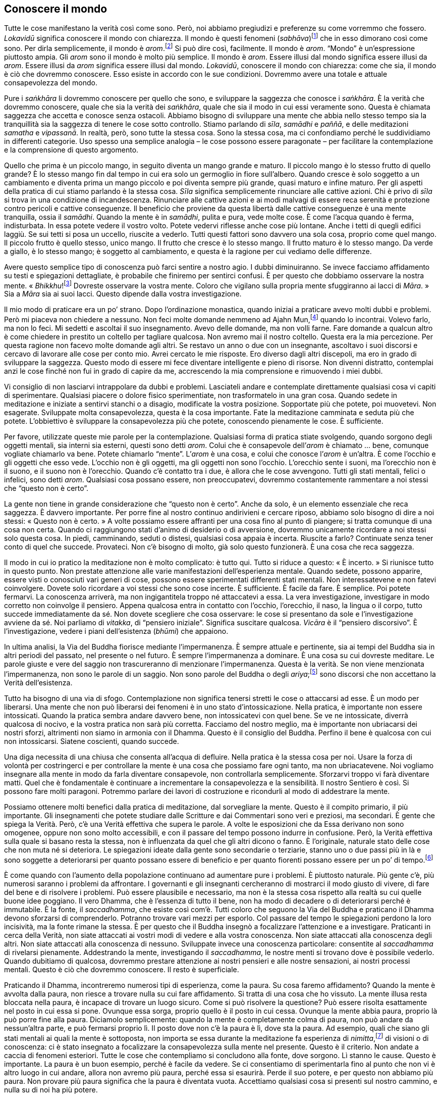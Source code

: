 == Conoscere il mondo

Tutte le cose manifestano la verità così come sono. Però, noi abbiamo
pregiudizi e preferenze su come vorremmo che fossero. _Lokavidū_
significa conoscere il mondo con chiarezza. Il mondo è questi fenomeni
(_sabhāva_)footnote:[_sabhāva._ Letteralmente, “natura propria”.
Principio o condizione della natura, qualcosa che è come veramente è.]
che in esso dimorano così come sono. Per dirla semplicemente, il mondo è
_arom_.footnote:[_arom_, in thailandese (อารมณ์). Tutte le condizioni o
stati, oppure oggetti della mente, felici o infelici, interni o
esterni.] Si può dire così, facilmente. Il mondo è _arom_. “Mondo” è
un’espressione piuttosto ampia. Gli _arom_ sono il mondo è molto più
semplice. Il mondo è _arom_. Essere illusi dal mondo significa essere
illusi da _arom_. Essere illusi da _arom_ significa essere illusi dal
mondo. _Lokavidū_, conoscere il mondo con chiarezza: come che sia, il
mondo è ciò che dovremmo conoscere. Esso esiste in accordo con le sue
condizioni. Dovremmo avere una totale e attuale consapevolezza del
mondo.

Pure i _saṅkhāra_ li dovremmo conoscere per quello che sono, e
sviluppare la saggezza che conosce i _saṅkhāra_. È la verità che
dovremmo conoscere, quale che sia la verità dei _saṅkhāra_, quale che
sia il modo in cui essi veramente sono. Questa è chiamata saggezza che
accetta e conosce senza ostacoli. Abbiamo bisogno di sviluppare una
mente che abbia nello stesso tempo sia la tranquillità sia la saggezza
di tenere le cose sotto controllo. Stiamo parlando di _sīla_, _samādhi_
e _paññā_, e delle meditazioni _samatha_ e _vipassanā_. In realtà, però,
sono tutte la stessa cosa. Sono la stessa cosa, ma ci confondiamo perché
le suddividiamo in differenti categorie. Uso spesso una semplice
analogia – le cose possono essere paragonate – per facilitare la
contemplazione e la comprensione di questo argomento.

Quello che prima è un piccolo mango, in seguito diventa un mango grande
e maturo. Il piccolo mango è lo stesso frutto di quello grande? È lo
stesso mango fin dal tempo in cui era solo un germoglio in fiore
sull’albero. Quando cresce è solo soggetto a un cambiamento e diventa
prima un mango piccolo e poi diventa sempre più grande, quasi maturo e
infine maturo. Per gli aspetti della pratica di cui stiamo parlando è la
stessa cosa. _Sīla_ significa semplicemente rinunciare alle cattive
azioni. Chi è privo di _sīla_ si trova in una condizione di
incandescenza. Rinunciare alle cattive azioni e ai modi malvagi di
essere reca serenità e protezione contro pericoli e cattive conseguenze.
Il beneficio che proviene da questa libertà dalle cattive conseguenze è
una mente tranquilla, ossia il _samādhi_. Quando la mente è in
_samādhi_, pulita e pura, vede molte cose. È come l’acqua quando è
ferma, indisturbata. In essa potete vedere il vostro volto. Potete
vedervi riflesse anche cose più lontane. Anche i tetti di quegli edifici
laggiù. Se sui tetti si posa un uccello, riuscite a vederlo. Tutti
questi fattori sono davvero una sola cosa, proprio come quel mango. Il
piccolo frutto è quello stesso, unico mango. Il frutto che cresce è lo
stesso mango. Il frutto maturo è lo stesso mango. Da verde a giallo, è
lo stesso mango; è soggetto al cambiamento, e questa è la ragione per
cui vediamo delle differenze.

Avere questo semplice tipo di conoscenza può farci sentire a nostro
agio. I dubbi diminuiranno. Se invece facciamo affidamento su testi e
spiegazioni dettagliate, è probabile che finiremo per sentirci confusi.
È per questo che dobbiamo osservare la nostra mente.
« _Bhikkhu_!footnote:[_bhikkhu_. Un monaco buddhista.] Dovreste
osservare la vostra mente. Coloro che vigilano sulla propria mente
sfuggiranno ai lacci di _Māra_. » Sia a _Māra_ sia ai suoi lacci. Questo
dipende dalla vostra investigazione.

Il mio modo di praticare era un po’ strano. Dopo l’ordinazione
monastica, quando iniziai a praticare avevo molti dubbi e problemi. Però
mi piaceva non chiedere a nessuno. Non feci molte domande nemmeno ad
Ajahn Mun,footnote:[Ajahn Mun. Probabilmente fu il più rispettato e
influente maestro di meditazione del secolo scorso in Thailandia. Sotto
la sua guida l’ascetica Tradizione Thailandese della Foresta (_dhutaṅga
kammaṭṭhāna_) divenne veramente importante nella rinascita della pratica
della meditazione buddhista. La maggioranza dei grandi maestri di
meditazione della Thailandia di recente deceduti o ancora viventi sono
stati diretti discepoli del venerabile Ajahn Mun oppure furono
profondamente influenzati dal suo insegnamento. Egli morì nel novembre
del 1949. Nella traduzione si è scelto di lasciare “Mun”, come di
solito si rinviene nei testi inglesi. Si avverte il lettore italiano
che, però, l’esatta pronuncia thailandese è “Màn”.] quando lo
incontrai. Volevo farlo, ma non lo feci. Mi sedetti e ascoltai il suo
insegnamento. Avevo delle domande, ma non volli farne. Fare domande a
qualcun altro è come chiedere in prestito un coltello per tagliare
qualcosa. Non avremo mai il nostro coltello. Questa era la mia
percezione. Per questa ragione non facevo molte domande agli altri. Se
restavo un anno o due con un insegnante, ascoltavo i suoi discorsi e
cercavo di lavorare alle cose per conto mio. Avrei cercato le mie
risposte. Ero diverso dagli altri discepoli, ma ero in grado di
sviluppare la saggezza. Questo modo di essere mi fece diventare
intelligente e pieno di risorse. Non divenni distratto, contemplai anzi
le cose finché non fui in grado di capire da me, accrescendo la mia
comprensione e rimuovendo i miei dubbi.

Vi consiglio di non lasciarvi intrappolare da dubbi e problemi.
Lasciateli andare e contemplate direttamente qualsiasi cosa vi capiti di
sperimentare. Qualsiasi piacere o dolore fisico sperimentiate, non
trasformatelo in una gran cosa. Quando sedete in meditazione e iniziate
a sentirvi stanchi o a disagio, modificate la vostra posizione.
Sopportate più che potete, poi muovetevi. Non esagerate. Sviluppate
molta consapevolezza, questa è la cosa importante. Fate la meditazione
camminata e seduta più che potete. L’obbiettivo è sviluppare la
consapevolezza più che potete, conoscendo pienamente le cose. È
sufficiente.

Per favore, utilizzate queste mie parole per la contemplazione.
Qualsiasi forma di pratica stiate svolgendo, quando sorgono degli
oggetti mentali, sia interni sia esterni, questi sono detti _arom_.
Colui che è consapevole dell’_arom_ è chiamato … bene, comunque vogliate
chiamarlo va bene. Potete chiamarlo “mente”. L’_arom_ è una cosa, e
colui che conosce l’_arom_ è un’altra. È come l’occhio e gli oggetti che
esso vede. L’occhio non è gli oggetti, ma gli oggetti non sono l’occhio.
L’orecchio sente i suoni, ma l’orecchio non è il suono, e il suono non è
l’orecchio. Quando c’è contatto tra i due, è allora che le cose
avvengono. Tutti gli stati mentali, felici o infelici, sono detti
_arom_. Qualsiasi cosa possano essere, non preoccupatevi, dovremmo
costantemente rammentare a noi stessi che “questo non è certo”.

La gente non tiene in grande considerazione che “questo non è certo”.
Anche da solo, è un elemento essenziale che reca saggezza. È davvero
importante. Per porre fine al nostro continuo andirivieni e cercare
riposo, abbiamo solo bisogno di dire a noi stessi: « Questo non è
certo. » A volte possiamo essere affranti per una cosa fino al punto di
piangere; si tratta comunque di una cosa non certa. Quando ci
raggiungono stati d’animo di desiderio o di avversione, dovremmo
unicamente ricordare a noi stessi solo questa cosa. In piedi,
camminando, seduti o distesi, qualsiasi cosa appaia è incerta. Riuscite
a farlo? Continuate senza tener conto di quel che succede. Provateci.
Non c’è bisogno di molto, già solo questo funzionerà. È una cosa che
reca saggezza.

Il modo in cui io pratico la meditazione non è molto complicato: è tutto
qui. Tutto si riduce a questo: « È incerto. » Si riunisce tutto in
questo punto. Non prestate attenzione alle varie manifestazioni
dell’esperienza mentale. Quando sedete, possono apparire, essere visti o
conosciuti vari generi di cose, possono essere sperimentati differenti
stati mentali. Non interessatevene e non fatevi coinvolgere. Dovete solo
ricordare a voi stessi che sono cose incerte. È sufficiente. È facile da
fare. È semplice. Poi potete fermarvi. La conoscenza arriverà, ma non
ingigantitela troppo né attaccatevi a essa. La vera investigazione,
investigare in modo corretto non coinvolge il pensiero. Appena qualcosa
entra in contatto con l’occhio, l’orecchio, il naso, la lingua o il
corpo, tutto succede immediatamente da sé. Non dovete scegliere che cosa
osservare: le cose si presentano da sole e l’investigazione avviene da
sé. Noi parliamo di _vitakka_, di “pensiero iniziale”. Significa
suscitare qualcosa. _Vicāra_ è il “pensiero discorsivo”. È
l’investigazione, vedere i piani dell’esistenza (_bhūmi_) che appaiono.

In ultima analisi, la Via del Buddha fiorisce mediante l’impermanenza. È
sempre attuale e pertinente, sia ai tempi del Buddha sia in altri
periodi del passato, nel presente o nel futuro. È sempre l’impermanenza
a dominare. È una cosa su cui dovreste meditare. Le parole giuste e vere
del saggio non trascureranno di menzionare l’impermanenza. Questa è la
verità. Se non viene menzionata l’impermanenza, non sono le parole di un
saggio. Non sono parole del Buddha o degli _ariya_;footnote:[_ariya._
Nobile; chi ha ottenuto la visione trascendente in uno dei quattro stadi
dell’Illuminazione.] sono discorsi che non accettano la Verità
dell’esistenza.

Tutto ha bisogno di una via di sfogo. Contemplazione non significa
tenersi stretti le cose o attaccarsi ad esse. È un modo per liberarsi.
Una mente che non può liberarsi dei fenomeni è in uno stato
d’intossicazione. Nella pratica, è importante non essere intossicati.
Quando la pratica sembra andare davvero bene, non intossicatevi con quel
bene. Se ve ne intossicate, diverrà qualcosa di nocivo, e la vostra
pratica non sarà più corretta. Facciamo del nostro meglio, ma è
importante non ubriacarsi dei nostri sforzi, altrimenti non siamo in
armonia con il Dhamma. Questo è il consiglio del Buddha. Perfino il bene
è qualcosa con cui non intossicarsi. Siatene coscienti, quando succede.

Una diga necessita di una chiusa che consenta all’acqua di defluire.
Nella pratica è la stessa cosa per noi. Usare la forza di volontà per
costringerci e per controllare la mente è una cosa che possiamo fare
ogni tanto, ma non ubriacatevene. Noi vogliamo insegnare alla mente in
modo da farla diventare consapevole, non controllarla semplicemente.
Sforzarvi troppo vi farà diventare matti. Quel che è fondamentale è
continuare a incrementare la consapevolezza e la sensibilità. Il nostro
Sentiero è così. Si possono fare molti paragoni. Potremmo parlare dei
lavori di costruzione e ricondurli al modo di addestrare la mente.

Possiamo ottenere molti benefici dalla pratica di meditazione, dal
sorvegliare la mente. Questo è il compito primario, il più importante.
Gli insegnamenti che potete studiare dalle Scritture e dai Commentari
sono veri e preziosi, ma secondari. È gente che spiega la Verità. Però,
c’è una Verità effettiva che supera le parole. A volte le esposizioni
che da Essa derivano non sono omogenee, oppure non sono molto
accessibili, e con il passare del tempo possono indurre in confusione.
Però, la Verità effettiva sulla quale si basano resta la stessa, non è
influenzata da quel che gli altri dicono o fanno. È l’originale,
naturale stato delle cose che non muta né si deteriora. Le spiegazioni
ideate dalla gente sono secondarie o terziarie, stanno uno o due passi
più in là e sono soggette a deteriorarsi per quanto possano essere di
beneficio e per quanto fiorenti possano essere per un po’ di
tempo.footnote:[In quanto sono ancora nel reame dei concetti.]

È come quando con l’aumento della popolazione continuano ad aumentare
pure i problemi. È piuttosto naturale. Più gente c’è, più numerosi
saranno i problemi da affrontare. I governanti e gli insegnanti
cercheranno di mostrarci il modo giusto di vivere, di fare del bene e di
risolvere i problemi. Può essere plausibile e necessario, ma non è la
stessa cosa rispetto alla realtà su cui quelle buone idee poggiano. Il
vero Dhamma, che è l’essenza di tutto il bene, non ha modo di decadere o
di deteriorarsi perché è immutabile. È la fonte, il _saccadhamma_, che
esiste così com’è. Tutti coloro che seguono la Via del Buddha e
praticano il Dhamma devono sforzarsi di comprenderlo. Potranno trovare
vari mezzi per esporlo. Col passare del tempo le spiegazioni perdono la
loro incisività, ma la fonte rimane la stessa. È per questo che il
Buddha insegnò a focalizzare l’attenzione e a investigare. Praticanti in
cerca della Verità, non siate attaccati ai vostri modi di vedere e alla
vostra conoscenza. Non siate attaccati alla conoscenza degli altri. Non
siate attaccati alla conoscenza di nessuno. Sviluppate invece una
conoscenza particolare: consentite al _saccadhamma_ di rivelarsi
pienamente. Addestrando la mente, investigando il _saccadhamma_, le
nostre menti si trovano dove è possibile vederlo. Quando dubitiamo di
qualcosa, dovremmo prestare attenzione ai nostri pensieri e alle nostre
sensazioni, ai nostri processi mentali. Questo è ciò che dovremmo
conoscere. Il resto è superficiale.

Praticando il Dhamma, incontreremo numerosi tipi di esperienza, come la
paura. Su cosa faremo affidamento? Quando la mente è avvolta dalla
paura, non riesce a trovare nulla su cui fare affidamento. Si tratta di
una cosa che ho vissuto. La mente illusa resta bloccata nella paura, è
incapace di trovare un luogo sicuro. Come si può risolvere la questione?
Può essere risolta esattamente nel posto in cui essa si pone. Ovunque
essa sorga, proprio quello è il posto in cui cessa. Ovunque la mente
abbia paura, proprio là può porre fine alla paura. Diciamolo
semplicemente: quando la mente è completamente colma di paura, non può
andare da nessun’altra parte, e può fermarsi proprio lì. Il posto dove
non c’è la paura è lì, dove sta la paura. Ad esempio, quali che siano
gli stati mentali ai quali la mente è sottoposta, non importa se essa
durante la meditazione fa esperienza di _nimitta_,footnote:[_nimitta._
Segno mentale, immagine, o visione che può sorgere durante la
meditazione.] di visioni o di conoscenza: ci è stato insegnato a
focalizzare la consapevolezza sulla mente nel presente. Questo è il
criterio. Non andate a caccia di fenomeni esteriori. Tutte le cose che
contempliamo si concludono alla fonte, dove sorgono. Lì stanno le cause.
Questo è importante. La paura è un buon esempio, perché è facile da
vedere. Se ci consentiamo di sperimentarla fino al punto che non vi è
altro luogo in cui andare, allora non avremo più paura, perché essa si
esaurirà. Perde il suo potere, e per questo non abbiamo più paura. Non
provare più paura significa che la paura è diventata vuota. Accettiamo
qualsiasi cosa si presenti sul nostro cammino, e nulla su di noi ha più
potere.

Su questo il Buddha voleva che riponessimo la nostra fiducia, non voleva
che fossimo attaccati ai nostri modi di vedere o che fossimo attaccati
ai modi di vedere degli altri. È davvero importante. Stiamo mirando alla
conoscenza che proviene dalla realizzazione della Verità, e per questo
non vogliamo restare bloccati nell’attaccamento alle opinioni e ai modi
di vedere sia nostri sia altrui. Quando però abbiamo delle nostre idee o
entriamo in contatto con quelle degli altri, osservarle quando entrano
in contatto con la nostra mente può essere illuminante. La conoscenza
può nascere proprio nelle cose che abbiamo e di cui facciamo esperienza.

Quando osserviamo la mente e coltiviamo la meditazione, ci possono
essere numerosi aspetti di errata comprensione o fraintendimenti. Alcuni
mettono a fuoco l’attenzione sugli stati mentali e vogliono analizzarli
troppo, e perciò la loro mente è sempre attiva. Oppure esaminiamo i
cinque _khandhā_, o entriamo in ulteriori dettagli con le “trentadue
parti del corpo”.footnote:[“Trentadue parti del corpo”. Un tema di
meditazione il quale prevede che si investighino le parti del corpo,
quali i capelli (_kesa_), i peli (_loma_), le unghie (_nakha_), i denti
(_danta_), la pelle (_taco_) e così via, in rapporto al loro essere non
attraenti (_asubha_) e insoddisfacenti (_dukkha_).] Le classificazioni
insegnate per la contemplazione sono numerose. Così, riflettiamo e
analizziamo. Se osservare i cinque _khandhā_ non sembra condurci ad
alcuna conclusione, continuando sempre ad analizzare e investigare
potremmo allora avvalerci delle “trentadue parti del corpo”. Però,
secondo me il nostro atteggiamento nei riguardi di questi cinque
_khandhā_, di questi aggregati che vediamo proprio qui, dovrebbe essere
un atteggiamento di stanchezza e disincanto, perché essi non seguono i
nostri desideri. Penso che questo sia probabilmente abbastanza. Se
sopravvivono, non dovremmo essere troppo contenti, al punto di
dimenticarci di noi stessi. Se si disgregano, non dovremmo abbatterci
troppo. Rendersi conto di questo dovrebbe essere sufficiente. Non è
necessario separare la pelle dalla carne e dalle ossa.

È una cosa di cui ho parlato spesso. Alcuni devono analizzare le cose in
questo modo, anche se stanno guardando un albero. Coloro che studiano
vogliono sapere cosa siano i meriti e i demeriti, che forma abbiano, a
cosa somiglino. Io spiego loro che queste cose sono prive di forma. Il
merito consiste nell’aver retta comprensione, retto comportamento. Però,
vogliono conoscere tutto nei minimi dettagli. Per questo ho usato
l’esempio dell’albero. Gli studiosi guarderanno un albero e vorranno
sapere tutto sulle parti che lo compongono. Bene, un albero ha radici,
ha foglie. Vive grazie alle radici. Gli studiosi vogliono sapere di più.
Quante radici ha? Radici grandi, radici piccole, rami, foglie, vogliono
sapere tutti i dettagli con i relativi numeri. Così penseranno di avere
una chiara conoscenza dell’albero. Però, il Buddha disse che chi mira a
una conoscenza di questo genere è in realtà piuttosto stupido. Si tratta
di cose che non è necessario conoscere. Sapere solo che ci sono foglie e
radici è sufficiente. Volete contare tutte le foglie di un albero? Se
osservate una foglia, dovreste essere in grado di avere un’immagine
complessiva. Per la gente è la stessa cosa. Se conosciamo noi stessi,
comprendiamo tutte le persone dell’universo senza che ci sia bisogno di
andare a osservarle una per una. Il Buddha voleva che osservassimo noi
stessi. Come siamo noi, così sono gli altri. Siamo tutti
_sāmaññalakkhaṇa_,footnote:[_sāmaññalakkhaṇa._ Indica che tutto è
identico nei termini delle Tre Caratteristiche: impermanenza (_aniccā_),
carattere insoddisfacente (_dukkha_) e non-sé (_anattā_).] abbiamo tutti
le stesse caratteristiche. Tutti i _saṅkhāra_ sono così.

Così, noi pratichiamo il _samādhi_ per essere in grado di rinunciare
alle contaminazioni, per far nascere la conoscenza e la visione profonda
e per lasciar andare i cinque _khandhā_. Alcuni parlano di _samatha_. A
volte parlano di _vipassanā_. Penso che questo possa indurre confusioni.
Chi pratica il _samādhi_ loderà il _samādhi_. Però, esso serve solo a
rendere la mente tranquilla, per poter conoscere le cose di cui abbiamo
parlato. Ci saranno poi altri che dicono: « Non ho molto bisogno di
praticare il _samādhi_. In futuro, un giorno questo piatto si romperà.
Non va già bene così? Succederà, vero? Non sono molto abile con il
_samādhi_, però già so che prima o poi quel piatto si romperà. Certo, io
me ne prendo cura perché temo che si romperà, ma so che questo è il suo
futuro e quando si romperà, non soffrirò. Vero che è giusto questo mio
modo di pensare? Non ho bisogno di praticare molto _samādhi_, perché già
ho questa comprensione. Si pratica il _samādhi_ solo per sviluppare
questa comprensione. Dopo aver addestrato la mente mediante la
meditazione seduta si perviene a questo modo di vedere. Non la pratico
molto, ma già sono certo che questo è il modo di essere dei fenomeni. »
Questa è una domanda per noi praticanti.

Ci sono molti gruppi di insegnanti che propagandano i loro vari metodi
di meditazione. Questo induce confusione. Però, la cosa davvero
importante è essere in grado di riconoscere la Verità, di vedere le cose
così come veramente sono, ed essere liberi dal dubbio. Secondo me, una
volta che abbiamo una corretta comprensione, la mente è in nostro
potere. Quale potere? Il potere sta nel sapere che tutto è impermanente,
_aniccā_. Tutto si ferma lì quando vediamo con chiarezza, e ciò diventa
per noi la causa per lasciar andare. Allora lasciamo che le cose siano
secondo la loro natura. Se non succede nulla dimoriamo nell’equanimità.
Se qualcosa affiora, contempliamo: quel che è successo ci causa
sofferenza? Ci aggrappiamo con attaccamento tenace? Lì c’è qualcosa?
Questo è ciò che supporta e sostiene la nostra pratica. Se ognuno di noi
pratica e arriva a questo punto, penso che si raggiungerà la vera pace.
Solo questo è quel che conta, che si stia praticando la meditazione di
_vipassanā_ o quella di _samatha_. Di questi tempi, però, mi sembra che
quando i buddhisti parlano di queste cose secondo le tradizionali
spiegazioni, tutto diventa vago e confuso. E tutto rimane com’è. Per
questo ritengo che sia meglio andare alla fonte, osservare il modo in
cui le cose si originano nella mente. Non c’è poi molto da fare.

Nascere, invecchiare, ammalarsi e morire: si fa in fretta a dirlo, ma è
una verità universale. Comprendetelo con chiarezza e accettate questi
dati di fatto. Se li comprendete e accettate, sarete in grado di lasciar
andare. Guadagno, posizione sociale, lode e felicità con i loro opposti:
potrete lasciarli andare, perché li riconoscerete per quello che sono.
Se raggiungiamo questo luogo, quello del “riconoscimento della
Verità”, saremo persone non complicate, ci accontenteremo di cibo e di
dimore semplici, e saremo poco esigenti a riguardo degli altri generi di
prima necessità. Il nostro modo di fare sarà affabile e poco
pretenzioso. Privi di difficoltà e di problemi, vivremo a nostro agio.
Chi medita e realizza una mente tranquilla sarà così.

Ora stiamo cercando di praticare alla maniera del Buddha e dei suoi
discepoli. Quegli esseri avevano raggiunto il Risveglio, però
continuarono a praticare per tutta la vita. Agivano a beneficio di se
stessi e degli altri, e perfino quando ebbero ottenuto tutto quel che
era possibile ottenere continuarono a sostenere la pratica, alla ricerca
del benessere loro e altrui. Penso che dovrebbero servire come modello
per la nostra pratica. Questo significa non diventare compiacenti. Una
cosa era profondamente connaturata in loro: mai allentare l’impegno.
L’impegno era nel loro modo di essere, una loro naturale abitudine. Così
è il carattere dei saggi, dei veri praticanti. Lo si può paragonare alla
gente ricca e a quella povera. I ricchi sono particolarmente laboriosi,
molto più dei poveri. E meno sforzi i poveri fanno, ancora minori sono
le loro possibilità di diventare ricchi. I ricchi sanno e hanno
esperienza di molte cose, e così hanno l’abitudine di essere diligenti
in tutto quel che fanno.footnote:[Ovviamente si fa riferimento a una
società contadina, nella quale la ricchezza proveniva dal lavoro e
dall’abilità di gestire i pochi mezzi a disposizione.]

Se vogliamo prenderci una pausa o riposarci un po’, troveremo riposo
nella stessa pratica. Una volta che abbiamo praticato per giungere alla
meta, conosciamo la meta e siamo la meta, e allora siamo attivi, non c’è
modo che s’incorra in perdite o che ci venga fatto del male. Quando
siamo seduti immobili, non è possibile che ci venga fatto del male. In
qualsiasi situazione, nulla ci colpisce. La pratica è maturata
completamente e abbiamo raggiunto la destinazione. Forse oggi non
abbiamo la possibilità di sederci e di praticare il _samādhi_, però ci
sentiamo bene. _Samādhi_ non significa sedersi solamente. Il _samādhi_
può esserci in ogni postura. Se stiamo davvero praticando in tutte le
posture, proveremo diletto nel _samādhi_. Non ci sarà nulla che possa
interferire. Non si pronunceranno parole di questo genere: « La mia
mente non è limpida, e perciò non posso praticare. » Non avremo idee di
questo tipo. Non ci sentiremo mai così. La nostra pratica è ben
sviluppata e completa: così dovrebbe essere. Quando siamo liberi da
dubbi e perplessità, ci fermiamo lì e contempliamo.

Convinzioni personali, dubbio e scetticismo, attaccamento superstizioso
a riti e rituali: dentro queste cose si può guardare. Il primo passo è
liberarsene. La mente ha bisogno di liberarsi di qualsiasi genere di
conoscenza che si possa conseguire. A cosa somigliano? In che misura li
abbiamo ancora? Siamo gli unici che possono saperlo; dobbiamo saperlo da
noi. Chi meglio di noi può saperlo? Se siamo bloccati nell’attaccamento
a convinzioni personali, dubbi, se c’è superstizione o dubbio, oppure se
stiamo andando a tentoni, allora lì c’è ancora il concetto del sé. Però,
adesso riusciamo solo a pensare che se non c’è alcun sé, chi è allora
che vuole praticare?

Tutte queste cose vanno di pari passo. Se perveniamo a conoscerle per
mezzo della pratica e poniamo fine a esse, viviamo in modo normale.
Proprio come il Buddha e gli _ariya_. Vissero proprio come gli esseri
mondani (_puthujjana_).footnote:[_puthujjana._ Una persona comune,
ordinaria, non illuminata; un essere “mondano” che non ha ancora
realizzato alcuna Illuminazione.] Usarono lo stesso linguaggio degli
esseri mondani. La loro vita quotidiana non era molto diversa. Si
avvalsero per larga parte delle stesse convenzioni. Ciò in cui erano
diversi risiedeva nel fatto che nelle loro menti la sofferenza non si
generava. Non avevano sofferenza. Questo è il punto cruciale: andarono
al di là della sofferenza, estinsero la sofferenza. Nibbāna significa
“estinzione”. Estinzione della sofferenza, estinzione del bollore e
del tormento, estinzione del dubbio e dell’ansia.

Non c’è bisogno di nutrire dubbi sulla pratica. Tutte le volte che si
dubita di qualcosa, non dubitate del dubbio, guardatelo direttamente e
frantumatelo in questo modo. Inizialmente ci addestriamo per pacificare
la mente. Può essere difficile. Dovete trovare una meditazione che si
adatti al vostro temperamento. Questo renderà più facile ottenere la
tranquillità. In verità, però, il Buddha voleva che rientrassimo in noi
stessi, che ci assumessimo la responsabilità di guardare noi stessi.

La collera è rovente. Il piacere, l’estrema indulgenza, è troppo freddo.
L’estremo del tormentarsi da soli è rovente. Non vogliamo né il caldo né
il freddo. Vogliamo conoscere il caldo e il freddo. Conoscere tutte le
cose che appaiono. Ci causano sofferenza? Creiamo attaccamenti?
L’insegnamento che la nascita è sofferenza non significa solo morire in
questa vita e rinascere nella prossima. Così si va troppo lontano. La
sofferenza della nascita avviene proprio ora. Si dice che il divenire è
la causa della nascita. Cos’è il “divenire”? Tutto ciò a cui ci
attacchiamo e attribuiamo importanza è divenire. Tutte le volte che
vediamo qualcosa come sé, come altro da sé o come appartenente a noi,
senza sapere con saggio discernimento che si tratta solo d’una
convenzione, tutto questo è divenire. Ogni volta che ci attacchiamo a
qualcosa come “noi” o “nostro”, e poi quel qualcosa è sottoposto al
cambiamento, la mente ne è scossa. È scossa da una reazione positiva o
negativa. Quella sensazione del sé che sperimenta felicità o infelicità
è nascita. La nascita reca in sé sofferenza. Invecchiare è sofferenza,
ammalarsi è sofferenza, morire è sofferenza.

Proprio in questo momento, siamo soggetti al divenire? Siamo consapevoli
di questo divenire? Prendiamo come esempio gli alberi nel monastero.
L’abate del monastero può nascere come verme in ogni albero del
monastero se non ha consapevolezza di sé, se davvero sente che è il
“suo” monastero. Questo aggrapparsi al “mio” monastero con i
“miei” alberi è il verme che lo lega lì. Se ci sono migliaia di
alberi, diventerà mille vermi. Questo è divenire. Quando gli alberi
vengono tagliati o sono in qualche modo danneggiati, i vermi ne sono
affetti. La mente è scossa e in questa ansia si nasce. C’è allora la
sofferenza della nascita, la sofferenza dell’invecchiamento e così via.
Siete consapevoli del modo in cui tutto questo avviene?

Bene, gli oggetti nelle nostre case o i nostri orti sono cose ancora un
po’ lontane. Osserviamo direttamente noi stessi, che stiamo qui, seduti.
Siamo composti di cinque aggregati e di quattro elementi. Questi
_saṅkhāra_ sono designati come sé. Vedete questi _saṅkhāra_, queste
supposizioni, per come sono veramente? Se non li vedete in verità,
allora c’è il divenire, il rallegrarsi o il rattristarsi a proposito dei
cinque _khandhā_, ed ecco che nasciamo con tutte le sofferenze che ne
derivano. Questa rinascita avviene proprio ora, nel presente. Questo
bicchiere adesso non è rotto, e ne siamo felici. Se ora però si rompe,
proprio ora ce ne rattristiamo. È così che succede, si è turbati o
felici senza alcuna saggezza che controlli la situazione. Si va
solamente incontro alla rovina. Non c’è bisogno di guardare molto
lontano per capirlo. Quando mettete a fuoco la vostra attenzione qui,
potete sapere se c’è o no il divenire. Quando sta succedendo, ne siete
consapevoli? Siete consapevoli delle convenzioni e delle supposizioni?
Le comprendete? La questione fondamentale è l’attaccamento,
l’aggrapparsi, se davvero crediamo o meno alle designazioni di “io” e
“mio”. Questo attaccamento è il verme, ed è questo che causa la
nascita.

Dov’è questo attaccamento? Aggrapparsi alla forma, alla sensazione, alla
percezione, ai pensieri e alla coscienza, ci attacchiamo alla felicità e
all’infelicità, ci offuschiamo e nasciamo. Ciò avviene quando vi è il
contatto sensoriale. Gli occhi vedono le forme, e questo succede nel
presente. Questo il Buddha voleva che guardassimo, riconoscere il
divenire e la nascita che avvengono per mezzo dei nostri sensi. Se
conosciamo i sensi interni e gli oggetti esterni, possiamo lasciar
andare, interiormente ed esteriormente. Lo si può vedere nel presente.
Non si tratta di una cosa che avviene quando si muore in questa vita. È
l’occhio che vede le forme proprio ora, l’orecchio che ascolta i suoni
proprio ora, il naso che sente gli odori proprio ora, la lingua che
prova i sapori proprio ora. State nascendo con essi? Siate consapevoli e
riconoscete la nascita appena si presenta. Così va meglio. Per farlo
bisogna avere la saggezza di impiegare costantemente la consapevolezza e
la chiara comprensione. Allora potete essere consapevoli di voi stessi e
sapere quando siete soggetti a divenire e nascita. Non avrete bisogno di
chiedere a un indovino.

Nella regione centrale della Thailandia ho un amico di Dhamma. Ai vecchi
tempi praticavamo insieme, ma molti anni fa prendemmo strade diverse. Di
recente l’ho rivisto. Pratica i fondamenti della consapevolezza, recita
i _sutta_ e offre insegnamenti su tutto questo. Però non ha ancora
risolto i suoi dubbi. Si è prostrato e mi ha detto: « Oh, _ajahn_, sono
così felice di vederti! » Gli ho chiesto perché. Mi ha detto di essersi
recato presso un santuario ove la gente va per pratiche divinatorie.
Toccò la statua del Buddha e disse: « Se ho già conseguito la purezza,
che io possa essere in grado di sollevare questa statua. » E poi fu in
grado di farlo. Ciò lo rese molto felice. Solo questa piccola cosa,
priva di qualsiasi fondamento reale, significò moltissimo per lui e gli
fece pensare di essere puro. Perciò, fece scolpire su una pietra queste
parole: « Ho sollevato la statua del Buddha ed ho perciò raggiunto la
purezza. »

I praticanti di Dhamma non dovrebbero essere così. Non vedeva affatto se
stesso. Stava solamente guardando all’esterno e vedeva oggetti esteriori
fatti di pietra e cemento. Non vedeva le intenzioni e i movimenti della
sua mente nel momento presente. Se è qui che la nostra meditazione
guarda, non avremo dubbi. Secondo me, la nostra pratica può anche essere
buona, ma non c’è nessuno che possa garantire per noi. Come questa sala,
all’interno della quale sediamo. Fu costruita da uno che aveva la
licenza elementare. Ha fatto un gran bel lavoro, anche se non è famoso.
Non poté offrire garanzie e attestati, mostrare titoli di studio al pari
di un architetto esperto e che ha concluso tutti gli studi, ma ha fatto
comunque le cose per bene. Il _saccadhamma_ è così. Anche se non abbiamo
studiato molto e non conosciamo spiegazioni dettagliate, riusciamo a
riconoscere la sofferenza, riusciamo a riconoscere e a lasciar andare
quel che conduce alla sofferenza. Non abbiamo bisogno di investigare le
spiegazioni né qualsiasi altra cosa. Osserviamo solo le nostre menti,
osserviamo queste cose.

Non fate diventare confusa la vostra pratica. Non createvi un sacco di
dubbi. Quando avete un dubbio, controllatelo vedendolo unicamente per
quello che è, e lasciate andare. Davvero, non c’è nulla. Creiamo la
sensazione che ci sia qualcosa, ma in realtà non c’è nulla: c’è
_anattā_. La nostra mente dubbiosa pensa che invece ci sia qualcosa, ed
ecco che c’è _attā_. Allora la meditazione diventa difficile perché
pensiamo di dover ottenere o diventare qualcosa. State praticando la
meditazione per ottenere o per essere qualcosa? È questa la via giusta?
Solo _taṇhā_ è coinvolta nell’ottenere e nel divenire. Praticando in
questo modo, non si può intravedere la fine. Stiamo parlando di
cessazione, di estinzione. Stiamo parlando dell’estinzione di tutto,
della cessazione mediante la conoscenza, non di uno stato di
indifferente ignoranza. Se riusciamo a praticare in questo modo, avendo
quale garante la nostra stessa esperienza, qualsiasi cosa gli altri
dicano non ha importanza.

Perciò, per favore, quando praticate non perdetevi nei dubbi. Non
attaccatevi ai vostri modi di pensare. Non attaccatevi ai modi di
pensare degli altri. Restando in questa posizione di mezzo, può nascere
la saggezza, correttamente e in piena misura. Offro spesso una semplice
analogia, e paragono l’attaccamento al posto in cui viviamo. Ad esempio,
ci sono il soffitto e il pavimento, il piano di sopra e quello di sotto.
Se qualcuno va al piano di sopra, sa di essere salito sopra. Se scende
al piano di sotto, sa di stare al piano di sotto, in piedi sul
pavimento. Possiamo capirlo tutti. Abbiamo la sensazione di dove ci
troviamo, sia al piano di sopra sia al piano di sotto. Non siamo però
consapevoli dello spazio che sta nel mezzo, perché non abbiamo modo di
individuarlo o di misurarlo. È solo spazio. Non comprendiamo lo spazio
nel mezzo. Esso però rimane così com’è, che qualcuno scenda o meno dal
piano di sopra non ha importanza. Così è il _saccadhamma_, non va da
nessuna parte, non cambia. Allora possiamo parlare di “non divenire”,
ossia di quello spazio mediano, non marcato o identificato da nulla. Non
può essere descritto.

Ad esempio, oggigiorno i più giovani che s’interessano al Dhamma
vogliono sapere del Nibbāna. A cosa somiglia? Però, se a loro parlate di
un posto privo di divenire, non vogliono andarci. Si tirano indietro.
Diciamo loro che questo posto è cessazione, pace, ma vogliono sapere
come vivranno, quale cibo mangeranno e quali divertimenti ci saranno.
Perciò non c’è fine. Le giuste domande per chi vuole conoscere la
Verità, sono domande su come praticare.

Un asceta incontrò il Buddha e gli chiese: « Chi è il tuo maestro? » Il
Buddha rispose: « Ho ottenuto l’Illuminazione grazie ai miei sforzi. Non
ho maestro. » Però, a quell’asceta itinerante questa risposta risultò
incomprensibile. Era troppo diretta. Le loro menti erano in posti
differenti. Anche se l’asceta avesse fatto domande per tutto il giorno e
per tutta la notte, non vi era nulla che fosse in grado di capire. La
mente illuminata è immobile e, perciò, non può essere compresa. Possiamo
sviluppare la saggezza e rimuovere i nostri dubbi solo per mezzo della
pratica, di nient’altro.

Allora non dovremmo ascoltare il Dhamma? Dovremmo, sì, però dovremmo
anche mettere in pratica la conoscenza che ne ricaviamo. Questo non
significa che stiamo seguendo una persona che ci insegna. Seguiamo
l’esperienza e la consapevolezza che sorge quando mettiamo in pratica
l’insegnamento. Abbiamo questa percezione, ad esempio: « Questa cosa mi
piace davvero. Mi piace fare le cose in questo modo! » Il Dhamma però
non consente questo piacere e quest’attaccamento. Se ci affidiamo
davvero al Dhamma, allora, quando comprendiamo che quell’oggetto che ci
attrae è contrario al Dhamma, lo lasciamo andare. A questo serve la
conoscenza.

Un sacco di parole: ora forse siete stanchi. Avete qualche domanda?
Bene, forse sì. Dovreste avere consapevolezza del lasciar andare. Le
cose passano e voi le lasciate andare, ma non in modo indolente e
indifferente, senza capire cosa stia avvenendo. Ci deve essere
consapevolezza. Tutto quello che vi ho detto suggerisce che è necessario
avere una consapevolezza che vi protegga in continuazione. Significa
praticare con saggezza, non con illusione. Quando la saggezza diverrà
chiara e continuerà ad aumentare, otterremo la vera conoscenza.
